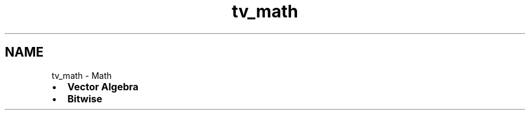 .TH "tv_math" 3 "Fri Apr 7 2017" "Version v0.6.1" "omdl" \" -*- nroff -*-
.ad l
.nh
.SH NAME
tv_math \- Math 

.PD 0

.IP "\(bu" 2
\fBVector Algebra\fP 
.IP "\(bu" 2
\fBBitwise\fP 
.PP

